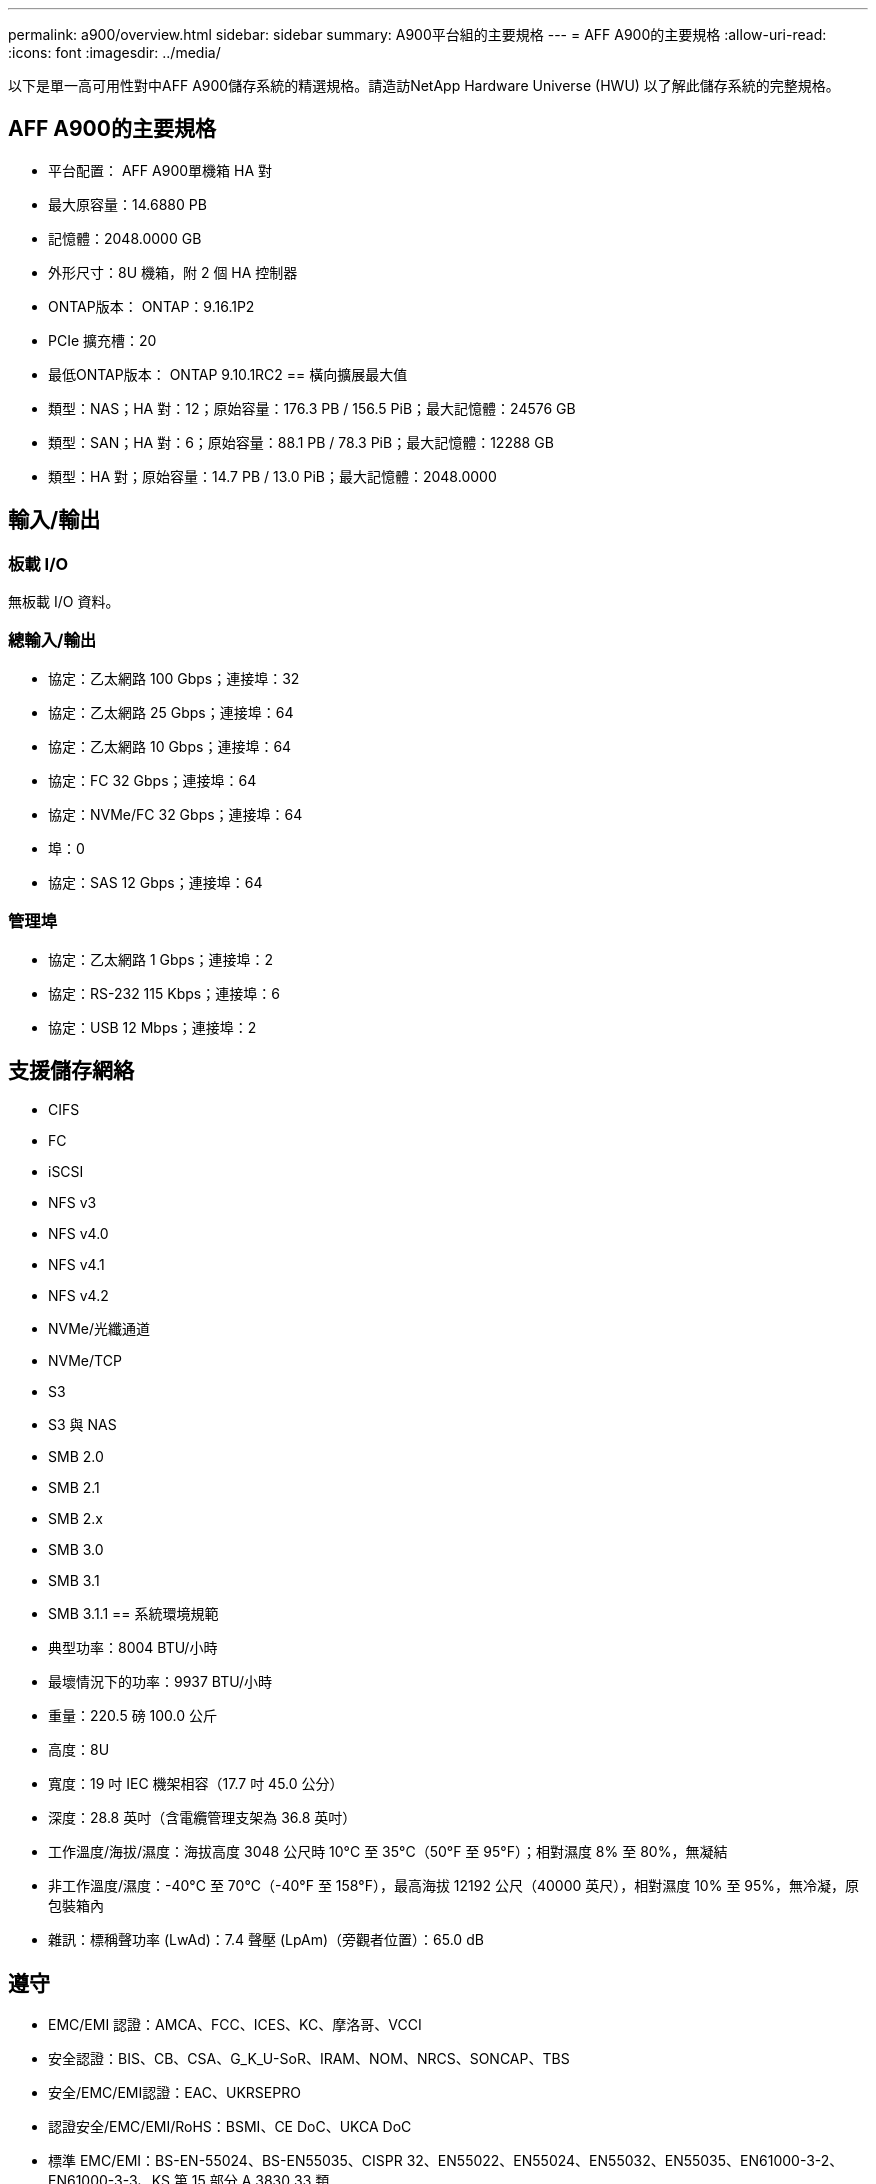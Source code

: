 ---
permalink: a900/overview.html 
sidebar: sidebar 
summary: A900平台組的主要規格 
---
= AFF A900的主要規格
:allow-uri-read: 
:icons: font
:imagesdir: ../media/


[role="lead"]
以下是單一高可用性對中AFF A900儲存系統的精選規格。請造訪NetApp Hardware Universe (HWU) 以了解此儲存系統的完整規格。



== AFF A900的主要規格

* 平台配置： AFF A900單機箱 HA 對
* 最大原容量：14.6880 PB
* 記憶體：2048.0000 GB
* 外形尺寸：8U 機箱，附 2 個 HA 控制器
* ONTAP版本： ONTAP：9.16.1P2
* PCIe 擴充槽：20
* 最低ONTAP版本： ONTAP 9.10.1RC2 == 橫向擴展最大值
* 類型：NAS；HA 對：12；原始容量：176.3 PB / 156.5 PiB；最大記憶體：24576 GB
* 類型：SAN；HA 對：6；原始容量：88.1 PB / 78.3 PiB；最大記憶體：12288 GB
* 類型：HA 對；原始容量：14.7 PB / 13.0 PiB；最大記憶體：2048.0000




== 輸入/輸出



=== 板載 I/O

無板載 I/O 資料。



=== 總輸入/輸出

* 協定：乙太網路 100 Gbps；連接埠：32
* 協定：乙太網路 25 Gbps；連接埠：64
* 協定：乙太網路 10 Gbps；連接埠：64
* 協定：FC 32 Gbps；連接埠：64
* 協定：NVMe/FC 32 Gbps；連接埠：64
* 埠：0
* 協定：SAS 12 Gbps；連接埠：64




=== 管理埠

* 協定：乙太網路 1 Gbps；連接埠：2
* 協定：RS-232 115 Kbps；連接埠：6
* 協定：USB 12 Mbps；連接埠：2




== 支援儲存網絡

* CIFS
* FC
* iSCSI
* NFS v3
* NFS v4.0
* NFS v4.1
* NFS v4.2
* NVMe/光纖通道
* NVMe/TCP
* S3
* S3 與 NAS
* SMB 2.0
* SMB 2.1
* SMB 2.x
* SMB 3.0
* SMB 3.1
* SMB 3.1.1 == 系統環境規範
* 典型功率：8004 BTU/小時
* 最壞情況下的功率：9937 BTU/小時
* 重量：220.5 磅 100.0 公斤
* 高度：8U
* 寬度：19 吋 IEC 機架相容（17.7 吋 45.0 公分）
* 深度：28.8 英吋（含電纜管理支架為 36.8 英吋）
* 工作溫度/海拔/濕度：海拔高度 3048 公尺時 10°C 至 35°C（50°F 至 95°F）；相對濕度 8% 至 80%，無凝結
* 非工作溫度/濕度：-40°C 至 70°C（-40°F 至 158°F），最高海拔 12192 公尺（40000 英尺），相對濕度 10% 至 95%，無冷凝，原包裝箱內
* 雜訊：標稱聲功率 (LwAd)：7.4 聲壓 (LpAm)（旁觀者位置）：65.0 dB




== 遵守

* EMC/EMI 認證：AMCA、FCC、ICES、KC、摩洛哥、VCCI
* 安全認證：BIS、CB、CSA、G_K_U-SoR、IRAM、NOM、NRCS、SONCAP、TBS
* 安全/EMC/EMI認證：EAC、UKRSEPRO
* 認證安全/EMC/EMI/RoHS：BSMI、CE DoC、UKCA DoC
* 標準 EMC/EMI：BS-EN-55024、BS-EN55035、CISPR 32、EN55022、EN55024、EN55032、EN55035、EN61000-3-2、EN61000-3-3、KS 第 15 部分 A 3830 33 類
* 標準安全：ANSI/UL60950-1、ANSI/UL62368-1、BS-EN62368-1、CAN/CSA C22.2 No. 60950-1、CAN/CSA C22.2 No. 62368-1、CNS 14336、EN60825-12368-1、CNS 14336、EN60825-6 62368-1、IEC60950-1、IS 13252（第 1 部分）




== 高可用性

* 基於乙太網路的基板管理控制器 (BMC) 和ONTAP管理介面
* 冗餘熱插拔控制器
* 冗餘熱插拔電源
* 透過 SAS 連線進行 SAS 帶內管理

